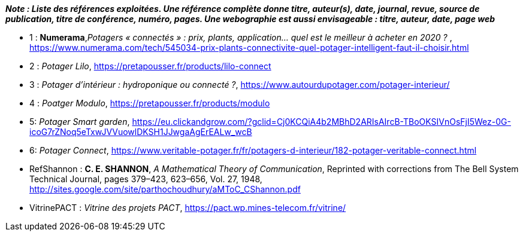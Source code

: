 *_Note : Liste des références exploitées. Une référence complète
donne titre, auteur(s), date, journal, revue, source de publication,
titre de conférence, numéro, pages. Une webographie est aussi
envisageable : titre, auteur, date, page web_*




* [[Ref1]]1 : *Numerama*,_Potagers « connectés » : prix, plants, application... quel est le meilleur à acheter en 2020 ?_ , https://www.numerama.com/tech/545034-prix-plants-connectivite-quel-potager-intelligent-faut-il-choisir.html

* [[Ref2]]2 : _Potager Lilo_, https://pretapousser.fr/products/lilo-connect

* [[Ref3]]3 : _Potager d’intérieur : hydroponique ou connecté ?_, https://www.autourdupotager.com/potager-interieur/

* [[Ref4]]4 : _Poatger Modulo_, https://pretapousser.fr/products/modulo

* [[Ref5]]5: _Potager Smart garden_, https://eu.clickandgrow.com/?gclid=Cj0KCQiA4b2MBhD2ARIsAIrcB-TBoOKSIVnOsFjI5Wez-0G-icoG7rZNoq5eTxwJVVuowlDKSH1JJwgaAgErEALw_wcB

* [[Ref6]]6: _Potager Connect_, https://www.veritable-potager.fr/fr/potagers-d-interieur/182-potager-veritable-connect.html

* [[RefShannon]]RefShannon : *C. E. SHANNON*, _A Mathematical Theory
of Communication_, Reprinted with corrections from The Bell System
Technical Journal, pages 379–423, 623–656, Vol. 27, 1948,
http://sites.google.com/site/parthochoudhury/aMToC_CShannon.pdf
* [[VitrinePACT]]VitrinePACT : _Vitrine des projets PACT_,
https://pact.wp.mines-telecom.fr/vitrine/
